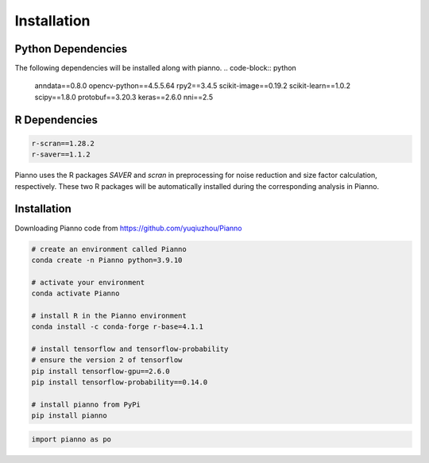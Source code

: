 .. Pianno documentation master file, created by
   sphinx-quickstart.
   You can adapt this file completely to your liking, but it should at least
   contain the root `toctree` directive.

Installation
============

Python Dependencies
---------------------
The following dependencies will be installed along with pianno.
.. code-block:: python

   anndata==0.8.0
   opencv-python==4.5.5.64
   rpy2==3.4.5
   scikit-image==0.19.2
   scikit-learn==1.0.2
   scipy==1.8.0
   protobuf==3.20.3
   keras==2.6.0
   nni==2.5

R Dependencies
---------------------
.. code-block:: r

   r-scran==1.28.2
   r-saver==1.1.2

Pianno uses the R packages `SAVER` and `scran` in preprocessing for noise reduction and size factor calculation, respectively. These two R packages will be automatically installed during the corresponding analysis in Pianno.


Installation
------------
Downloading Pianno code from https://github.com/yuqiuzhou/Pianno

.. code-block:: python

   # create an environment called Pianno
   conda create -n Pianno python=3.9.10

   # activate your environment
   conda activate Pianno

   # install R in the Pianno environment
   conda install -c conda-forge r-base=4.1.1

   # install tensorflow and tensorflow-probability
   # ensure the version 2 of tensorflow
   pip install tensorflow-gpu==2.6.0
   pip install tensorflow-probability==0.14.0

   # install pianno from PyPi
   pip install pianno

.. code-block:: python

   import pianno as po
   
   
